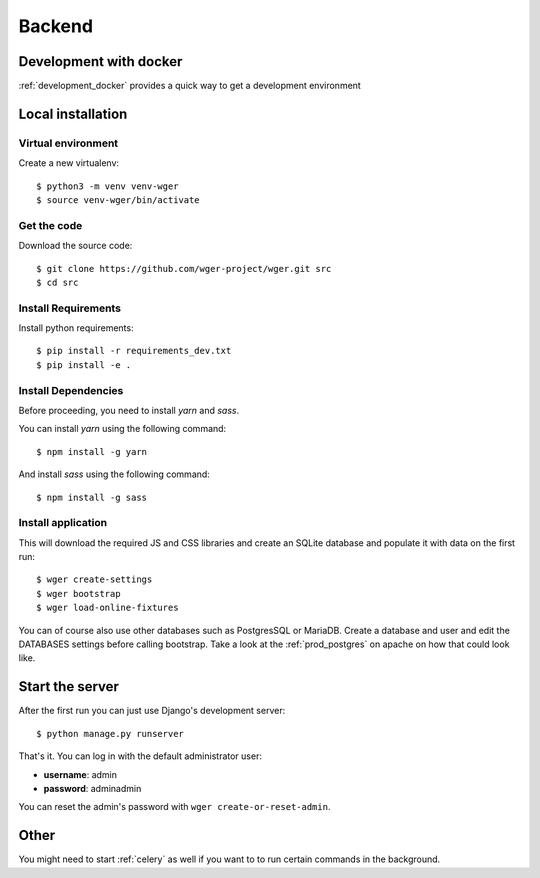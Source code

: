 .. _development:

Backend
===========

Development with docker
------------------------

:ref:`development_docker` provides a quick way to get a development environment

Local installation
-------------------

Virtual environment
~~~~~~~~~~~~~~~~~~~

Create a new virtualenv::

  $ python3 -m venv venv-wger
  $ source venv-wger/bin/activate


Get the code
~~~~~~~~~~~~

Download the source code::

  $ git clone https://github.com/wger-project/wger.git src
  $ cd src

Install Requirements
~~~~~~~~~~~~~~~~~~~~

Install python requirements::

  $ pip install -r requirements_dev.txt
  $ pip install -e .

Install Dependencies
~~~~~~~~~~~~~~~~~~~~

Before proceeding, you need to install `yarn` and `sass`. 

You can install `yarn` using the following command::

  $ npm install -g yarn

And install `sass` using the following command::

  $ npm install -g sass

Install application
~~~~~~~~~~~~~~~~~~~

This will download the required JS and CSS libraries and create an SQLite
database and populate it with data on the first run::


  $ wger create-settings
  $ wger bootstrap
  $ wger load-online-fixtures

You can of course also use other databases such as PostgresSQL or MariaDB. Create
a database and user and edit the DATABASES settings before calling bootstrap.
Take a look at the :ref:`prod_postgres` on apache on how that could look like.

Start the server
----------------

After the first run you can just use Django's development server::

  $ python manage.py runserver

That's it. You can log in with the default administrator user:

* **username**: admin
* **password**: adminadmin

You can reset the admin's password with ``wger create-or-reset-admin``.


Other
-----

You might need to start :ref:`celery` as well if you want to to run certain
commands in the background.